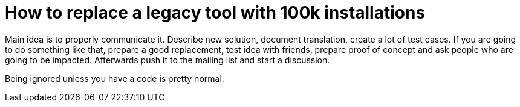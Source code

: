 How to replace a legacy tool with 100k installations
====================================================
:presented:  2/4/2012
:type:       talk
:conference: FOSDEM 2012

Main idea is to properly communicate it. Describe new solution, document
translation, create a lot of test cases. If you are going to do something like
that, prepare a good replacement, test idea with friends, prepare proof of
concept and ask people who are going to be impacted. Afterwards push it to the
mailing list and start a discussion.

Being ignored unless you have a code is pretty normal.
